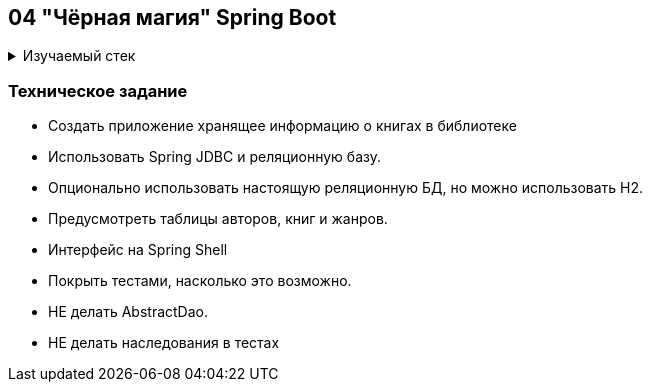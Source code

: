== 04 "Чёрная магия" Spring Boot

+++ <details><summary> +++
Изучаемый стек
+++ </summary><div> +++

- Spring Boot 2
- Spring JDBC
- JUnit 5

- Libraries:

    lombok        code generator

+++ </div></details> +++

=== Техническое задание

- Создать приложение хранящее информацию о книгах в библиотеке
- Использовать Spring JDBC и реляционную базу.
- Опционально использовать настоящую реляционную БД, но можно использовать H2.
- Предусмотреть таблицы авторов, книг и жанров.
- Интерфейс на Spring Shell
- Покрыть тестами, насколько это возможно.
- НЕ делать AbstractDao.
- НЕ делать наследования в тестах
